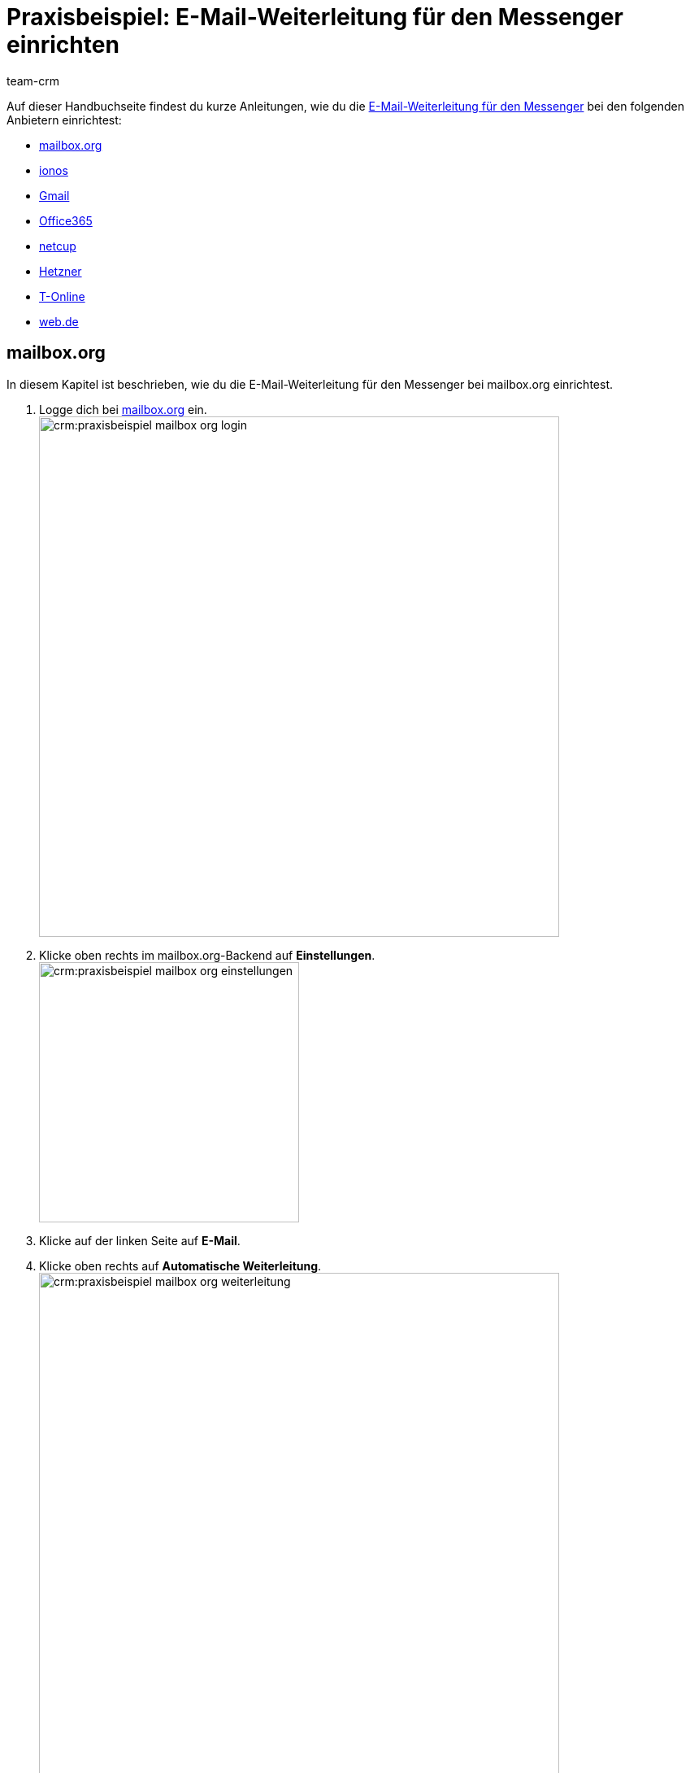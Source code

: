 = Praxisbeispiel: E-Mail-Weiterleitung für den Messenger einrichten
:keywords: e-mail-weiterleitung Messenger, E-Mails weiterleiten Messenger, Anleitung E-Mails weiterleiten Messenger, mailbox.org, ionos, gmail, googlemail, office365, netcup, hetzner, t-online, web.de
:description: Dieses Praxisbeispiel beschreibt, wie du die E-Mail-Weiterleitung für den Messenger bei gängigen Anbietern einrichtest.
:author: team-crm

// TODO: Seite in nav.adoc

Auf dieser Handbuchseite findest du kurze Anleitungen, wie du die xref:crm:messenger-testphase.adoc#e-mail-weiterleitung[E-Mail-Weiterleitung für den Messenger] bei den folgenden Anbietern einrichtest:

* <<#weiterleitung-mailbox-org, mailbox.org>>
* <<#weiterleitung-ionos, ionos>>
* <<#weiterleitung-gmail, Gmail>>
* <<#weiterleitung-office365, Office365>>
* <<#weiterleitung-netcup, netcup>>
* <<#weiterleitung-hetzner, Hetzner>>
* <<#weiterleitung-t-online, T-Online>>
* <<#weiterleitung-web-de, web.de>>

[#weiterleitung-mailbox-org]
== mailbox.org

In diesem Kapitel ist beschrieben, wie du die E-Mail-Weiterleitung für den Messenger bei mailbox.org einrichtest.

. Logge dich bei link:https://login.mailbox.org/de[mailbox.org^] ein. +
image:crm:praxisbeispiel-mailbox-org-login.png[width=640]
. Klicke oben rechts im mailbox.org-Backend auf *Einstellungen*. +
image:crm:praxisbeispiel-mailbox-org-einstellungen.png[width=320] +
. Klicke auf der linken Seite auf *E-Mail*.
. Klicke oben rechts auf *Automatische Weiterleitung*. +
image:crm:praxisbeispiel-mailbox-org-weiterleitung.png[width=640]
. Aktiviere die Schaltfläche *Automatische Weiterleitung*. +
image:crm:praxisbeispiel-mailbox-org-adresse-kopieren.png[width=640]
. Kopiere die xref:crm:messenger-testphase.adoc#e-mail-weiterleitung[automatisch generierte E-Mail-Adresse] aus dem Assistenten *Messenger-Konfiguration* und füge diese hier ein.
. Klicke auf *Änderungen übernehmen*. Fertig!

[#weiterleitung-ionos]
== Ionos

In diesem Kapitel ist beschrieben, wie du die E-Mail-Weiterleitung für den Messenger bei ionos einrichtest.

. Logge dich bei link:https://login.ionos.de/[Ionos^] ein. +
image:crm:praxisbeispiel-ionos-login.png[width=640]
. Klicke im ionos-Backend oben rechts auf *Einstellungen* oben rechts.
. Klicke auf der linken Seite auf *E-Mail*.
. Klicke oben rechts auf *Automatische Weiterleitung*. +
image:crm:praxisbeispiel-ionos-weiterleitung.png[width=640]
. Aktiviere die Schaltfläche *Automatische Weiterleitung*. +
image:crm:praxisbeispiel-ionos-adresse-kopieren.png[width=640]
. Kopiere die xref:crm:messenger-testphase.adoc#e-mail-weiterleitung[automatisch generierte E-Mail-Adresse]  aus dem Assistenten *Messenger-Konfiguration* und füge diese hier ein.
. Klicke auf *Änderungen übernehmen*. Fertig!

[#weiterleitung-gmail]
== Gmail

In diesem Kapitel ist beschrieben, wie du die E-Mail-Weiterleitung für den Messenger bei ionos einrichtest.

. Logge dich bei link:https://mail.google.com/[Gmail^] ein. +
image:crm:praxisbeispiel-gmail-login.png[width=640]
. Klicke im Gmail-Backend oben rechts auf *Einstellungen* und dann auf *Alle Einstellungen aufrufen*. +
image:crm:praxisbeispiel-gmail-einstellungen.png[width=640]
. Klicke in der Leiste oben auf *Weiterleitung & POP/IMAP* und dann auf *Weiterleitungsadressse hinzufügen*. +
image:crm:praxisbeispiel-gmail-weiterleitung.png[width=640]
. Kopiere die xref:crm:messenger-testphase.adoc#e-mail-weiterleitung[automatisch generierte E-Mail-Adresse] aus dem Assistenten *Messenger-Konfiguration* und füge diese hier ein. +
image:crm:praxisbeispiel-gmail-adresse-kopieren.png[width=640]
. Klicke auf *Weiter*.
. Klicke im Fenster, das sich öffnet, auf *Fortfahren*.
. Du erhältst einen Bestätigungscode an deine E-Mail-Adresse im Messenger.
. Gib diesen Code in Gmail ein. Fertig!

[#weiterleitung-office365]
== Office365

In diesem Kapitel ist beschrieben, wie du die E-Mail-Weiterleitung für den Messenger bei Office365 einrichtest.

. Logge dich bei link:http://outlook.office.com/[Office365] ein. +
image:crm:praxisbeispiel-office365-login.png[width=640]
. Klicke auf oben rechts auf *Einstellungen* und dann auf *Alle Outlook-Einstellungen anzeigen*. +
image:crm:praxisbeispiel-office365-einstellungen.png[width=320]
. Klicke auf der linken Seite auf *E-Mail* und dann auf *Weiterleitung*.
. Aktiviere die Schaltfläche *Weiterleitung aktivieren*. +
image:crm:praxisbeispiel-office365-weiterleitung.png[width=640]
. Kopiere die xref:crm:messenger-testphase.adoc#e-mail-weiterleitung[automatisch generierte E-Mail-Adresse] aus dem Assistenten *Messenger-Konfiguration* und füge diese hier ein.
. Klicke auf *Speichern*. Fertig!

[#weiterleitung-netcup]
== netcup

In diesem Kapitel ist beschrieben, wie du die E-Mail-Weiterleitung für den Messenger bei netcup einrichtest.

. Logge dich im link:https://www.customercontrolpanel.de/[netcup customer control panel^] ein. +
image:crm:praxisbeispiel-netcup-login.png[width=640]
. Klicke auf der linken Seite auf *Produkte*.
. Wähle das Produkt. +
image:crm:praxisbeispiel-netcup-produkte.png[width=640]
. Klicke auf *Auto-Login MAIL*.
. Wähle die gewünschte E-Mail-Adresse aus.
. Klicke auf *Weiterleitung*.
. Aktiviere die E-Mail-Weiterleitung. +
image:crm:praxisbeispiel-netcup-weiterleitung.png[width=640]
. Kopiere die xref:crm:messenger-testphase.adoc#e-mail-weiterleitung[automatisch generierte E-Mail-Adresse] aus dem Assistenten *Messenger-Konfiguration* und füge diese hier ein.
. Klicke auf *Übernehmen* oder *OK*. Fertig!

[#weiterleitung-hetzner]
== Hetzner

In diesem Kapitel ist beschrieben, wie du die E-Mail-Weiterleitung für den Messenger bei Hetzner einrichtest.

. Logge dich bei link:https://webmail.your-server.de/login.php[Hetzner Webmail^] ein. +
image:crm:praxisbeispiel-hetzner-login.png[width=640]
. Klicke oben in der Leiste auf *Account* und dann auf *Weiterleitung*.
. Klicke auf *Hinzufügen*. +
image:crm:praxisbeispiel-hetzner-weiterleitung.png[width=640]
. Kopiere die xref:crm:messenger-testphase.adoc#e-mail-weiterleitung[automatisch generierte E-Mail-Adresse] aus dem Assistenten *Messenger-Konfiguration* und füge diese hier ein.
. Klicke auf Einstellungen speichern. Fertig!

[#weiterleitung-t-online]
== T-Online

In diesem Kapitel ist beschrieben, wie du die E-Mail-Weiterleitung für den Messenger bei T-Online einrichtest.

. Logge dich bei link:https://www.t-online.de/[T-Online^] ein. +
image:crm:praxisbeispiel-t-online-login.png[width=640]
. Klicke oben rechts auf *Einstellungen* und *Alle Einstellungen anzeigen*. +
image:crm:praxisbeispiel-t-online-einstellungen.png[width=640]
. Klicke auf der linken Seite auf *E-Mail-Option* und dann auf *Weiterleitung*. +
image:crm:praxisbeispiel-t-online-weiterleitung.png[width=320]
. Klicke auf *Weiterleitung einrichten*. +
image:crm:praxisbeispiel-t-online-weiterleitung-einrichten.png[width=640]
. Kopiere die xref:crm:messenger-testphase.adoc#e-mail-weiterleitung[automatisch generierte E-Mail-Adresse] aus dem Assistenten *Messenger-Konfiguration* und füge diese hier ein. +
image:crm:praxisbeispiel-t-online-adresse-kopieren.png[width=640]
. Gib deine Mobilfunknummer ein, um einen Code per SMS zu erhalten.
. Gib den Code ein.
. Speichere die Einstellungen. Fertig!

[#weiterleitung-web-de]
== web.de

In diesem Kapitel ist beschrieben, wie du die E-Mail-Weiterleitung für den Messenger bei web.de einrichtest.

. Logge dich bei link:https://web.de/[web.de^] ein. +
image:crm:praxisbeispiel-web-de-login.png[width=640]
. Klicke unten links auf *Einstellungen*. +
image:crm:praxisbeispiel-web-de-einstellungen.png[width=320]
. Klicke im Bereich *E-Mail* auf *Weiterleitung*.
. Aktiviere *dauerhaft weiterleiten*. +
image:crm:praxisbeispiel-web-de-weiterleitung.png[width=640]
. Kopiere die xref:crm:messenger-testphase.adoc#e-mail-weiterleitung[automatisch generierte E-Mail-Adresse] aus dem Assistenten *Messenger-Konfiguration* und füge diese hier ein.
. Klicke auf *Speichern*. 
. Du erhältst im Messenger eine E-Mail mit einem Bestätigungslink.
. Klicke den Link an. Fertig!

// gmx bietet in der free version keine Weiterleitung an.

// == ImprovMX

// == cloudflare

// == zoho-mail

// == protonmail

